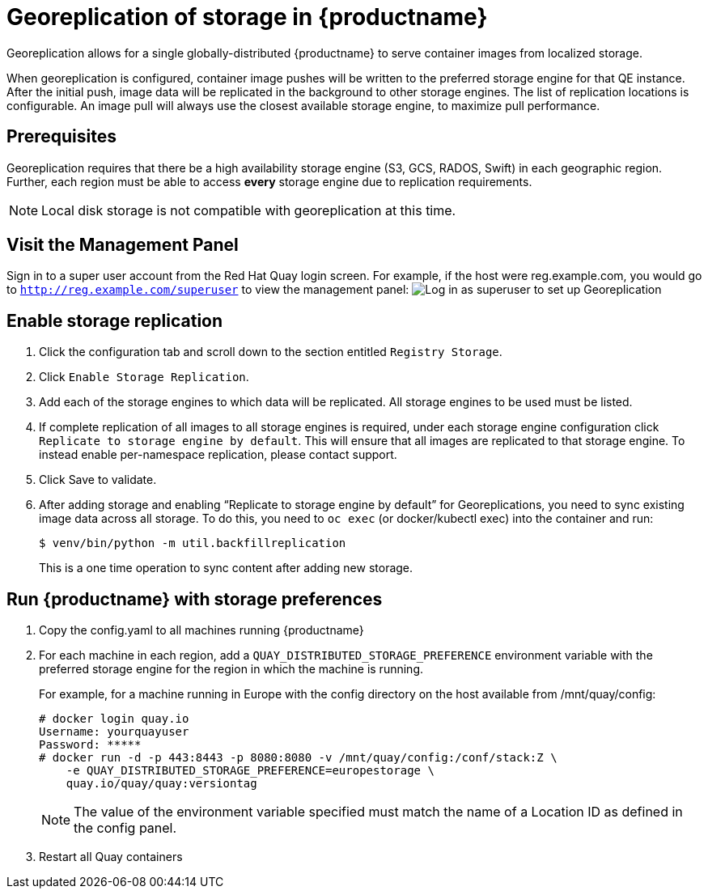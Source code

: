 [[georeplication-of-storage-in-quay]]
= Georeplication of storage in {productname}

Georeplication allows for a single globally-distributed {productname}
to serve container images from localized storage.

When georeplication is configured, container image pushes will be
written to the preferred storage engine for that QE instance. After the
initial push, image data will be replicated in the background to other
storage engines. The list of replication locations is configurable. An
image pull will always use the closest available storage engine, to
maximize pull performance.

[[prerequisites]]
== Prerequisites

Georeplication requires that there be a high availability storage engine
(S3, GCS, RADOS, Swift) in each geographic region. Further, each region
must be able to access *every* storage engine due to replication
requirements.

[NOTE]
====
Local disk storage is not compatible with georeplication at this
time.
====

[id='visit-the-management-panel_{context}']
== Visit the Management Panel

Sign in to a super user account from the Red Hat Quay login screen. For
example, if the host were reg.example.com, you would go to `http://reg.example.com/superuser` to view the management panel:
image:../../images/superuser.png[Log in as superuser to set up Georeplication]

[[enable-storage-replication]]
== Enable storage replication

.  Click the configuration tab and scroll down to the section
entitled `Registry Storage`.
.  Click `Enable Storage Replication`.
.  Add each of the storage engines to which data will be replicated.
All storage engines to be used must be listed.
.  If complete replication of all images to all storage engines is
required, under each storage engine configuration click `Replicate to
storage engine by default`. This will ensure that all images are
replicated to that storage engine. To instead enable per-namespace
replication, please contact support.
.  Click Save to validate.

.  After adding storage and enabling “Replicate to storage engine by default” for Georeplications, you need to sync existing image data across all storage.
To do this, you need to `oc exec` (or docker/kubectl exec) into the container
and run:
+
```
$ venv/bin/python -m util.backfillreplication
```
+
This is a one time operation to sync content after adding new storage.

[[run-quay-with-storage-preferences]]
== Run {productname} with storage preferences

.  Copy the config.yaml to all machines running {productname}

.  For each machine in each region, add a
`QUAY_DISTRIBUTED_STORAGE_PREFERENCE` environment variable with the
preferred storage engine for the region in which the machine is running.
+
For example, for a machine running in Europe with the config
directory on the host available from /mnt/quay/config:
+
```
# docker login quay.io
Username: yourquayuser
Password: *****
# docker run -d -p 443:8443 -p 8080:8080 -v /mnt/quay/config:/conf/stack:Z \
    -e QUAY_DISTRIBUTED_STORAGE_PREFERENCE=europestorage \
    quay.io/quay/quay:versiontag
```
+
[NOTE]
====
The value of the environment variable specified must match the
name of a Location ID as defined in the config panel.
====

.  Restart all Quay containers
